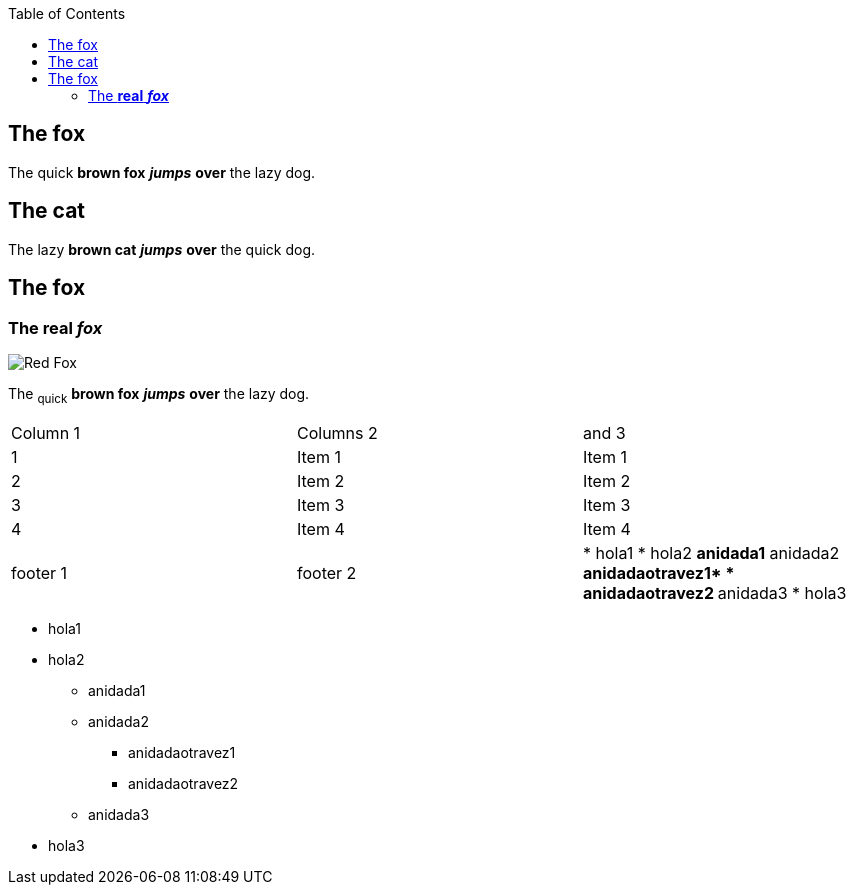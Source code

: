 :toc: macro
toc::[]

== The fox

The quick *brown fox* *_jumps_* *over* the lazy dog.

== The cat

The lazy *brown cat* *_jumps_* *over* the quick dog.

== The fox

=== The *real* *_fox_*

image::fox.png[Red Fox]

The ~quick~ *brown fox* *_jumps_* *over* the lazy [.underline]#dog.#

|==================
| Column 1 | Columns 2 | and 3 
| 1 | Item 1 | Item 1 
| 2 | Item 2 | Item 2 
| 3 | Item 3 | Item 3 
| 4 | Item 4 | Item 4 
| footer 1 | footer 2 | * hola1
* hola2 *anidada1* anidada2 ** anidadaotravez1* * anidadaotravez2
** anidada3
* hola3 
|==================


* hola1
* hola2
** anidada1
** anidada2
*** anidadaotravez1
*** anidadaotravez2
** anidada3
* hola3


